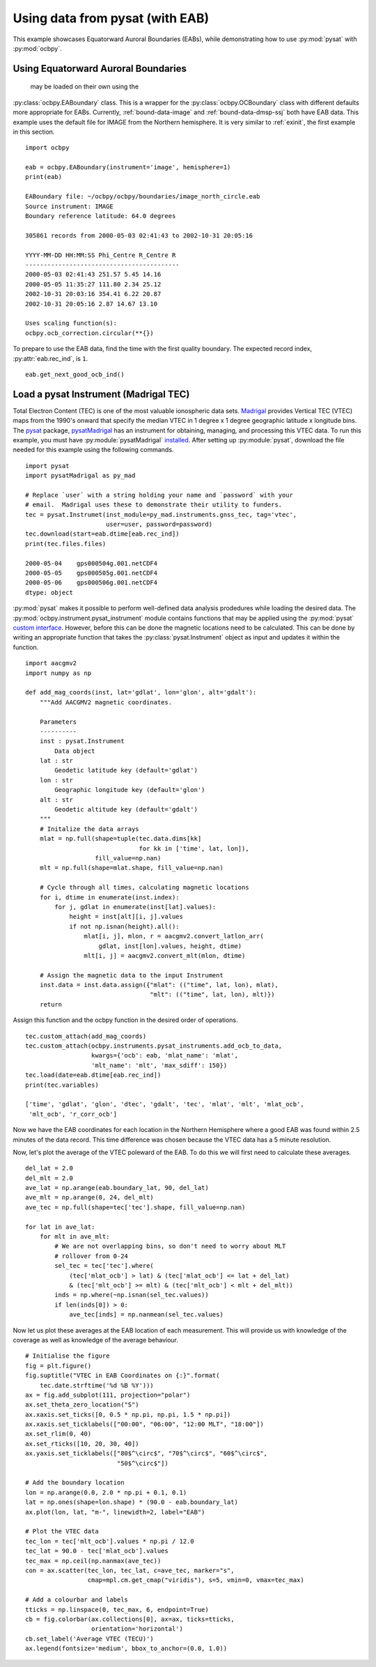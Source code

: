 .. _ex_pysat_eab:

Using data from pysat (with EAB)
================================

This example showcases Equatorward Auroral Boundaries (EABs), while
demonstrating how to use :py:mod:`pysat` with :py:mod:`ocbpy`.


Using Equatorward Auroral Boundaries
------------------------------------
 may be loaded on their own using the
:py:class:`ocbpy.EABoundary` class.  This is a wrapper for the
:py:class:`ocbpy.OCBoundary` class with different defaults more appropriate for
EABs.  Currently, :ref:`bound-data-image` and
:ref:`bound-data-dmsp-ssj` both have EAB data.  This example uses
the default file for IMAGE from the Northern hemisphere.  It is very similar
to :ref:`exinit`, the first example in this section.

::

    import ocbpy

    eab = ocbpy.EABoundary(instrument='image', hemisphere=1)
    print(eab)

    EABoundary file: ~/ocbpy/ocbpy/boundaries/image_north_circle.eab
    Source instrument: IMAGE
    Boundary reference latitude: 64.0 degrees

    305861 records from 2000-05-03 02:41:43 to 2002-10-31 20:05:16

    YYYY-MM-DD HH:MM:SS Phi_Centre R_Centre R
    ------------------------------------------
    2000-05-03 02:41:43 251.57 5.45 14.16
    2000-05-05 11:35:27 111.80 2.34 25.12
    2002-10-31 20:03:16 354.41 6.22 20.87
    2002-10-31 20:05:16 2.87 14.67 13.10

    Uses scaling function(s):
    ocbpy.ocb_correction.circular(**{})


To prepare to use the EAB data, find the time with the first quality boundary.
The expected record index, :py:attr:`eab.rec_ind`, is ``1``.


::

   eab.get_next_good_ocb_ind()

   

Load a pysat Instrument (Madrigal TEC)
--------------------------------------
Total Electron Content (TEC) is one of the most valuable ionospheric data sets.
`Madrigal <http://cedar.openmadrigal.org/>`_ provides Vertical TEC (VTEC) maps
from the 1990's onward that specify the median VTEC in 1 degree x 1 degree
geographic latitude x longitude bins.  The
`pysat <https://github.com/pysat>`_ package,
`pysatMadrigal <https://github.com/pysat/pysatMadrigal>`_
has an instrument for obtaining, managing, and processing this VTEC data. To
run this example, you must have :py:module:`pysatMadrigal`
`installed <https://pysatmadrigal.readthedocs.io/en/latest/installation.html>`_.
After setting up :py:module:`pysat`, download the file needed for this example
using the following commands.

::

   
   import pysat
   import pysatMadrigal as py_mad

   # Replace `user` with a string holding your name and `password` with your
   # email.  Madrigal uses these to demonstrate their utility to funders.
   tec = pysat.Instrumet(inst_module=py_mad.instruments.gnss_tec, tag='vtec',
                         user=user, password=password)
   tec.download(start=eab.dtime[eab.rec_ind])
   print(tec.files.files)

   2000-05-04    gps000504g.001.netCDF4
   2000-05-05    gps000505g.001.netCDF4
   2000-05-06    gps000506g.001.netCDF4
   dtype: object

:py:mod:`pysat` makes it possible to perform well-defined data analysis
prodedures while loading the desired data.  The
:py:mod:`ocbpy.instrument.pysat_instrument` module contains functions that may
be applied using the :py:mod:`pysat` `custom interface
<https://pysat.readthedocs.io/en/latest/tutorial/tutorial_custom.html>`_.
However, before this can be done the magnetic locations need to be calculated.
This can be done by writing an appropriate function that takes the
:py:class:`pysat.Instrument` object as input and updates it within the function.


::

   import aacgmv2
   import numpy as np

   def add_mag_coords(inst, lat='gdlat', lon='glon', alt='gdalt'):
       """Add AACGMV2 magnetic coordinates.

       Parameters
       ----------
       inst : pysat.Instrument
           Data object
       lat : str
           Geodetic latitude key (default='gdlat')
       lon : str
           Geographic longitude key (default='glon')
       alt : str
           Geodetic altitude key (default='gdalt')
       """
       # Initalize the data arrays
       mlat = np.full(shape=tuple(tec.data.dims[kk]
                                  for kk in ['time', lat, lon]),
                      fill_value=np.nan)
       mlt = np.full(shape=mlat.shape, fill_value=np.nan)

       # Cycle through all times, calculating magnetic locations
       for i, dtime in enumerate(inst.index):
           for j, gdlat in enumerate(inst[lat].values):
               height = inst[alt][i, j].values
               if not np.isnan(height).all():
                   mlat[i, j], mlon, r = aacgmv2.convert_latlon_arr(
                       gdlat, inst[lon].values, height, dtime)
                   mlt[i, j] = aacgmv2.convert_mlt(mlon, dtime)

       # Assign the magnetic data to the input Instrument
       inst.data = inst.data.assign({"mlat": (("time", lat, lon), mlat),
                                     "mlt": (("time", lat, lon), mlt)})
       return

    
Assign this function and the ocbpy function in the desired order of operations.

::

   
   tec.custom_attach(add_mag_coords)
   tec.custom_attach(ocbpy.instruments.pysat_instruments.add_ocb_to_data,
                     kwargs={'ocb': eab, 'mlat_name': 'mlat',
                     'mlt_name': 'mlt', 'max_sdiff': 150})
   tec.load(date=eab.dtime[eab.rec_ind])
   print(tec.variables)

   ['time', 'gdlat', 'glon', 'dtec', 'gdalt', 'tec', 'mlat', 'mlt', 'mlat_ocb',
    'mlt_ocb', 'r_corr_ocb']

Now we have the EAB coordinates for each location in the Northern Hemisphere
where a good EAB was found within 2.5 minutes of the data record.  This time
difference was chosen because the VTEC data has a 5 minute resolution.

Now, let's plot the average of the VTEC poleward of the EAB. To do this we will
first need to calculate these averages.

::

   del_lat = 2.0
   del_mlt = 2.0
   ave_lat = np.arange(eab.boundary_lat, 90, del_lat)
   ave_mlt = np.arange(0, 24, del_mlt)
   ave_tec = np.full(shape=tec['tec'].shape, fill_value=np.nan)

   for lat in ave_lat:
       for mlt in ave_mlt:
           # We are not overlapping bins, so don't need to worry about MLT
	   # rollover from 0-24
           sel_tec = tec['tec'].where(
               (tec['mlat_ocb'] > lat) & (tec['mlat_ocb'] <= lat + del_lat)
               & (tec['mlt_ocb'] >= mlt) & (tec['mlt_ocb'] < mlt + del_mlt))
           inds = np.where(~np.isnan(sel_tec.values))
           if len(inds[0]) > 0:
               ave_tec[inds] = np.nanmean(sel_tec.values)

Now let us plot these averages at the EAB location of each measurement.  This
will provide us with knowledge of the coverage as well as knowledge of the
average behaviour.

::

   # Initialise the figure
   fig = plt.figure()
   fig.suptitle("VTEC in EAB Coordinates on {:}".format(
       tec.date.strftime('%d %B %Y')))
   ax = fig.add_subplot(111, projection="polar")
   ax.set_theta_zero_location("S")
   ax.xaxis.set_ticks([0, 0.5 * np.pi, np.pi, 1.5 * np.pi])
   ax.xaxis.set_ticklabels(["00:00", "06:00", "12:00 MLT", "18:00"])
   ax.set_rlim(0, 40)
   ax.set_rticks([10, 20, 30, 40])
   ax.yaxis.set_ticklabels(["80$^\circ$", "70$^\circ$", "60$^\circ$",
                            "50$^\circ$"])

   # Add the boundary location
   lon = np.arange(0.0, 2.0 * np.pi + 0.1, 0.1)
   lat = np.ones(shape=lon.shape) * (90.0 - eab.boundary_lat)
   ax.plot(lon, lat, "m-", linewidth=2, label="EAB")

   # Plot the VTEC data
   tec_lon = tec['mlt_ocb'].values * np.pi / 12.0
   tec_lat = 90.0 - tec['mlat_ocb'].values
   tec_max = np.ceil(np.nanmax(ave_tec))
   con = ax.scatter(tec_lon, tec_lat, c=ave_tec, marker="s",
                    cmap=mpl.cm.get_cmap("viridis"), s=5, vmin=0, vmax=tec_max)

   # Add a colourbar and labels
   tticks = np.linspace(0, tec_max, 6, endpoint=True)
   cb = fig.colorbar(ax.collections[0], ax=ax, ticks=tticks,
                     orientation='horizontal')
   cb.set_label('Average VTEC (TECU)')
   ax.legend(fontsize='medium', bbox_to_anchor=(0.0, 1.0))

.. image:: ../figures/example_vtec_eab_north_location.png
